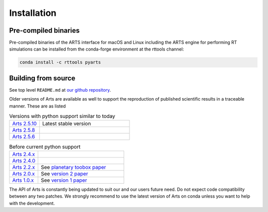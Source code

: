 Installation
============

Pre-compiled binaries
^^^^^^^^^^^^^^^^^^^^^

Pre-compiled binaries of the ARTS interface for macOS and Linux including
the ARTS engine for performing RT simulations can be installed from the
conda-forge environment at the rttools channel:

.. code-block:: bash

    conda install -c rttools pyarts

Building from source
^^^^^^^^^^^^^^^^^^^^

See top level ``README.md`` at `our github repository <https://github.com/atmtools/arts>`_.

Older versions of Arts are available as well to support the reproduction of published
scientific results in a traceable manner.  These are as listed

.. list-table:: Versions with python support similar to today
    :header-rows: 0
    :widths: 25 75

    * - `Arts 2.5.10 <https://github.com/atmtools/arts/tree/v2.5.10>`_
      - Latest stable version
    * - `Arts 2.5.8 <https://github.com/atmtools/arts/tree/v2.5.8>`_
      -
    * - `Arts 2.5.6 <https://github.com/atmtools/arts/tree/v2.5.6>`_
      -

.. list-table:: Before current python support
    :header-rows: 0
    :widths: 25 75

    * - `Arts 2.4.x <https://github.com/atmtools/arts/tree/v2.4.x>`_
      -
    * - `Arts 2.4.0 <https://github.com/atmtools/arts/tree/v2.4.0>`_
      -
    * - `Arts 2.2.x <https://github.com/atmtools/arts/tree/v2.2.x>`_
      - See `planetary toobox paper <https://doi.org/10.5194/gmd-11-1537-2018>`_
    * - `Arts 2.0.x <https://github.com/atmtools/arts/tree/v2.0.x>`_
      - See `version 2 paper <https://doi.org/10.1016/j.jqsrt.2011.03.001>`_
    * - `Arts 1.0.x <https://github.com/atmtools/arts/tree/v1.0.x>`_
      - See `version 1 paper <https://doi.org/10.1016/j.jqsrt.2004.05.051>`_

The API of Arts is constantly being updated to suit our and our users future need.
Do not expect code compatibility between any two patches.  We strongly recommend to
use the latest version of Arts on conda unless you want to help with the development.
